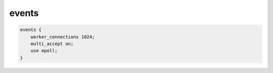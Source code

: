 events
======

.. code-block:: js

    events {
        worker_connections 1024;
        multi_accept on;
        use epoll;
    }